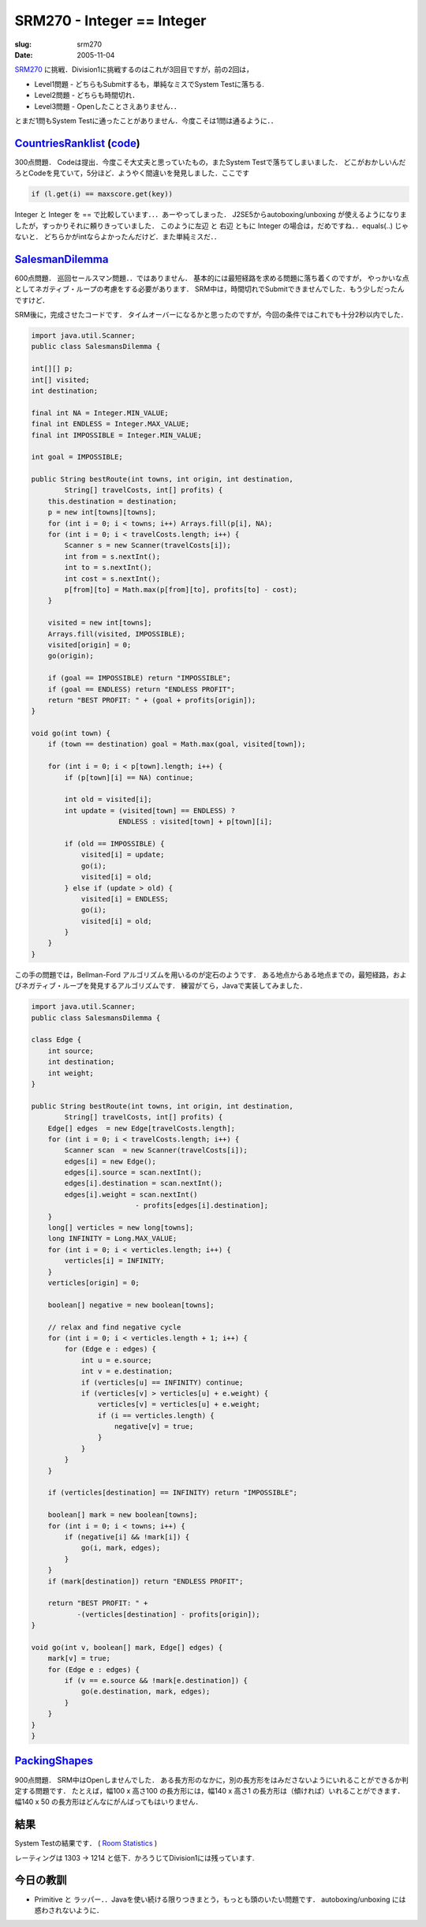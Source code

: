 .. -*- mode: rst; coding: utf-8 -*-

====================================
SRM270 - Integer == Integer
====================================

:slug: srm270
:date: 2005-11-04

.. meta:
  :edituri: http://www.blogger.com/feeds/15880554/posts/default/113405411346856373
  :published: 2005-11-04T00:30:00+09:00

  :replace_{RD}: 8067
  :replace_{RM}: 246708
  :replace_{PM1}: 4658
  :replace_{PM2}: 4755
  :replace_{PM3}: 4751


SRM270__ に挑戦．Division1に挑戦するのはこれが3回目ですが，前の2回は，

__ http://www.topcoder.com/stat?c=round_overview&rd=8067

* Level1問題 - どちらもSubmitするも，単純なミスでSystem Testに落ちる.
* Level2問題 - どちらも時間切れ．
* Level3問題 - Openしたことさえありません．．

とまだ1問もSystem Testに通ったことがありません．今度こそは1問は通るように．．


CountriesRanklist__ (code__)
==============================

__ http://www.topcoder.com/stat?c=problem_statement&pm=4658&rd=8067
__ http://www.topcoder.com/stat?c=problem_solution&rm=246708&rd=8067&pm=4658&cr=15632820

300点問題．
Codeは提出．今度こそ大丈夫と思っていたもの，またSystem Testで落ちてしまいました．
どこがおかしいんだろとCodeを見ていて，5分ほど．ようやく間違いを発見しました．ここです 

.. code-block:: java

  if (l.get(i) == maxscore.get(key))

Integer と Integer を == で比較しています．．．あーやってしまった．
J2SE5からautoboxing/unboxing が使えるようになりましたが，すっかりそれに頼りきっていました．
このように左辺 と 右辺 ともに Integer の場合は，だめですね．．equals(..) じゃないと．
どちらかがintならよかったんだけど．また単純ミスだ．．


SalesmanDilemma__
=================

__ http://www.topcoder.com/stat?c=problem_statement&pm=4755&rd=8067

600点問題．
巡回セールスマン問題．．ではありません．
基本的には最短経路を求める問題に落ち着くのですが，
やっかいな点としてネガティブ・ループの考慮をする必要があります．
SRM中は，時間切れでSubmitできませんでした．もう少しだったんですけど．

SRM後に，完成させたコードです．
タイムオーバーになるかと思ったのですが，今回の条件ではこれでも十分2秒以内でした．

.. code-block:: java

 import java.util.Scanner;
 public class SalesmansDilemma {

 int[][] p;
 int[] visited;
 int destination;
 
 final int NA = Integer.MIN_VALUE;
 final int ENDLESS = Integer.MAX_VALUE; 
 final int IMPOSSIBLE = Integer.MIN_VALUE;

 int goal = IMPOSSIBLE;
 
 public String bestRoute(int towns, int origin, int destination, 
         String[] travelCosts, int[] profits) {
     this.destination = destination;
     p = new int[towns][towns];
     for (int i = 0; i < towns; i++) Arrays.fill(p[i], NA);
     for (int i = 0; i < travelCosts.length; i++) {
         Scanner s = new Scanner(travelCosts[i]);
         int from = s.nextInt();
         int to = s.nextInt();
         int cost = s.nextInt();
         p[from][to] = Math.max(p[from][to], profits[to] - cost);
     }
     
     visited = new int[towns];
     Arrays.fill(visited, IMPOSSIBLE);
     visited[origin] = 0;
     go(origin);

     if (goal == IMPOSSIBLE) return "IMPOSSIBLE";
     if (goal == ENDLESS) return "ENDLESS PROFIT";
     return "BEST PROFIT: " + (goal + profits[origin]);
 }
 
 void go(int town) {
     if (town == destination) goal = Math.max(goal, visited[town]);
     
     for (int i = 0; i < p[town].length; i++) {
         if (p[town][i] == NA) continue;

         int old = visited[i];
         int update = (visited[town] == ENDLESS) ? 
                      ENDLESS : visited[town] + p[town][i];

         if (old == IMPOSSIBLE) {
             visited[i] = update;
             go(i);
             visited[i] = old;
         } else if (update > old) {
             visited[i] = ENDLESS;
             go(i);
             visited[i] = old;
         }
     }
 }

この手の問題では，Bellman-Ford アルゴリズムを用いるのが定石のようです．
ある地点からある地点までの，最短経路，およびネガティブ・ループを発見するアルゴリズムです．
練習がてら，Javaで実装してみました．

.. code-block:: java

 import java.util.Scanner;
 public class SalesmansDilemma {
 
 class Edge {
     int source;
     int destination;
     int weight;
 }

 public String bestRoute(int towns, int origin, int destination, 
         String[] travelCosts, int[] profits) {
     Edge[] edges  = new Edge[travelCosts.length];
     for (int i = 0; i < travelCosts.length; i++) {
         Scanner scan  = new Scanner(travelCosts[i]);
         edges[i] = new Edge();
         edges[i].source = scan.nextInt();
         edges[i].destination = scan.nextInt();
         edges[i].weight = scan.nextInt()
                          - profits[edges[i].destination];
     }
     long[] verticles = new long[towns];
     long INFINITY = Long.MAX_VALUE;
     for (int i = 0; i < verticles.length; i++) {
         verticles[i] = INFINITY;
     }
     verticles[origin] = 0;
     
     boolean[] negative = new boolean[towns];
     
     // relax and find negative cycle
     for (int i = 0; i < verticles.length + 1; i++) {
         for (Edge e : edges) {
             int u = e.source;
             int v = e.destination;
             if (verticles[u] == INFINITY) continue;
             if (verticles[v] > verticles[u] + e.weight) {
                 verticles[v] = verticles[u] + e.weight;
                 if (i == verticles.length) {
                     negative[v] = true;
                 }
             }
         }
     }
     
     if (verticles[destination] == INFINITY) return "IMPOSSIBLE";
     
     boolean[] mark = new boolean[towns];
     for (int i = 0; i < towns; i++) {
         if (negative[i] && !mark[i]) {
             go(i, mark, edges);
         }
     }
     if (mark[destination]) return "ENDLESS PROFIT";
     
     return "BEST PROFIT: " +
            -(verticles[destination] - profits[origin]);
 }

 void go(int v, boolean[] mark, Edge[] edges) {
     mark[v] = true;
     for (Edge e : edges) {
         if (v == e.source && !mark[e.destination]) {
             go(e.destination, mark, edges);
         }
     }
 }
 }


PackingShapes__
===============

__ http://www.topcoder.com/stat?c=problem_statement&pm=4751&rd=8067

900点問題．
SRM中はOpenしませんでした．
ある長方形のなかに，別の長方形をはみださないようにいれることができるか判定する問題です．
たとえば，幅100 x 高さ100 の長方形には，幅140 x 高さ1 の長方形は（傾ければ）いれることができます．
幅140 x 50 の長方形はどんなにがんばってもはいりません．


結果
====

System Testの結果です．
( `Room Statistics`__ )

__ http://www.topcoder.com/stat?c=coder_room_stats&cr=15632820&rd=8067&rm=246708

.. image:: http://static.flickr.com/37/74682670_24668897a1_o.png
   :alt: Room Statistics

レーティングは 1303 -> 1214 と低下．かろうじてDivision1には残っています.


今日の教訓
==========

* Primitive と ラッパー．．Javaを使い続ける限りつきまとう，もっとも頭のいたい問題です．
  autoboxing/unboxing には惑わされないように．
